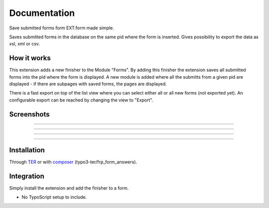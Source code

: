 =============
Documentation
=============

Save submitted forms form EXT:form made simple.

Saves submitted forms in the database on the same pid where the form is inserted. Gives possibility to export
the data as xsl, xml or csv.


How it works
------------

This extension adds a new finisher to the Module "Forms". By adding this finisher the extension saves all submitted
forms into the pid where the form is displayed.
A new module is added where all the submitts from a given pid are displayed - if there are subpages with saved forms, the pages are displayed.

There is a fast export on top of the list view where you can select either all or all new forms (not exported yet).
An configurable export can be reached by changing the view to "Export".

Screenshots
-----------

.. figure:: ./Documentation/Images/Module_Form_Finisher.png
   :alt: New finisher in module form.
   :width: 400px
   :align: center

-----------

.. figure:: ./Documentation/Images/Module_Formanswers_Subpages.png
   :alt: List subpages with form answers in module Form Answers.
   :width: 400px
   :align: center

-----------

.. figure:: ./Documentation/Images/Module_Formanswers_ListAnswers.png
   :alt: List form answers of given pid in module Form Answers
   :width: 400px
   :align: center

-----------

.. figure:: ./Documentation/Images/Module_Formanswers_Exportform.png
   :alt: Form for custom export in module  Form Answers
   :scale: 70 %
   :width: 400px
   :align: center

-----------

Installation
------------

Through `TER <https://typo3.org/extensions/repository/view/frp_form_answers/>`_ or with `composer <https://composer.typo3.org/satis.html#!/frp_form_answers>`_ (typo3-ter/frp_form_answers).


Integration
-----------

Simply install the extension and add the finisher to a form.

* No TypoScript setup to include.